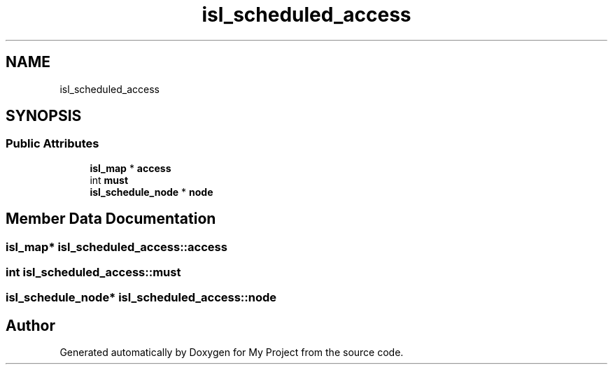 .TH "isl_scheduled_access" 3 "Sun Jul 12 2020" "My Project" \" -*- nroff -*-
.ad l
.nh
.SH NAME
isl_scheduled_access
.SH SYNOPSIS
.br
.PP
.SS "Public Attributes"

.in +1c
.ti -1c
.RI "\fBisl_map\fP * \fBaccess\fP"
.br
.ti -1c
.RI "int \fBmust\fP"
.br
.ti -1c
.RI "\fBisl_schedule_node\fP * \fBnode\fP"
.br
.in -1c
.SH "Member Data Documentation"
.PP 
.SS "\fBisl_map\fP* isl_scheduled_access::access"

.SS "int isl_scheduled_access::must"

.SS "\fBisl_schedule_node\fP* isl_scheduled_access::node"


.SH "Author"
.PP 
Generated automatically by Doxygen for My Project from the source code\&.
